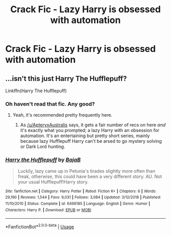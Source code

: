 #+TITLE: Crack Fic - Lazy Harry is obsessed with automation

* Crack Fic - Lazy Harry is obsessed with automation
:PROPERTIES:
:Author: masitech
:Score: 7
:DateUnix: 1586475158.0
:DateShort: 2020-Apr-10
:FlairText: Prompt
:END:

** ...isn't this just Harry The Hufflepuff?

Linkffn(Harry The Hufflepuff)
:PROPERTIES:
:Author: wandererchronicles
:Score: 6
:DateUnix: 1586475518.0
:DateShort: 2020-Apr-10
:END:

*** Oh haven't read that fic. Any good?
:PROPERTIES:
:Author: masitech
:Score: 3
:DateUnix: 1586475594.0
:DateShort: 2020-Apr-10
:END:

**** Yeah, it's recommended pretty frequently here.
:PROPERTIES:
:Author: ApteryxAustralis
:Score: 3
:DateUnix: 1586478529.0
:DateShort: 2020-Apr-10
:END:

***** As [[/u/ApteryxAustralis]] says, it gets a fair number of recs on here /and/ it's exactly what you prompted; a lazy Harry with an obsession for automation. It's an entertaining but pretty short series, mainly because lazy Hufflepuff Harry can't be arsed to go mystery solving or Dark Lord hunting.
:PROPERTIES:
:Author: wandererchronicles
:Score: 6
:DateUnix: 1586481905.0
:DateShort: 2020-Apr-10
:END:


*** [[https://www.fanfiction.net/s/6466185/1/][*/Harry the Hufflepuff/*]] by [[https://www.fanfiction.net/u/943028/BajaB][/BajaB/]]

#+begin_quote
  Luckily, lazy came up in Petunia's tirades slightly more often than freak, otherwise, this could have been a very different story. AU. Not your usual Hufflepuff!Harry story.
#+end_quote

^{/Site/:} ^{fanfiction.net} ^{*|*} ^{/Category/:} ^{Harry} ^{Potter} ^{*|*} ^{/Rated/:} ^{Fiction} ^{K+} ^{*|*} ^{/Chapters/:} ^{6} ^{*|*} ^{/Words/:} ^{29,190} ^{*|*} ^{/Reviews/:} ^{1,544} ^{*|*} ^{/Favs/:} ^{9,031} ^{*|*} ^{/Follows/:} ^{3,084} ^{*|*} ^{/Updated/:} ^{3/12/2018} ^{*|*} ^{/Published/:} ^{11/10/2010} ^{*|*} ^{/Status/:} ^{Complete} ^{*|*} ^{/id/:} ^{6466185} ^{*|*} ^{/Language/:} ^{English} ^{*|*} ^{/Genre/:} ^{Humor} ^{*|*} ^{/Characters/:} ^{Harry} ^{P.} ^{*|*} ^{/Download/:} ^{[[http://www.ff2ebook.com/old/ffn-bot/index.php?id=6466185&source=ff&filetype=epub][EPUB]]} ^{or} ^{[[http://www.ff2ebook.com/old/ffn-bot/index.php?id=6466185&source=ff&filetype=mobi][MOBI]]}

--------------

*FanfictionBot*^{2.0.0-beta} | [[https://github.com/tusing/reddit-ffn-bot/wiki/Usage][Usage]]
:PROPERTIES:
:Author: FanfictionBot
:Score: 2
:DateUnix: 1586475565.0
:DateShort: 2020-Apr-10
:END:
